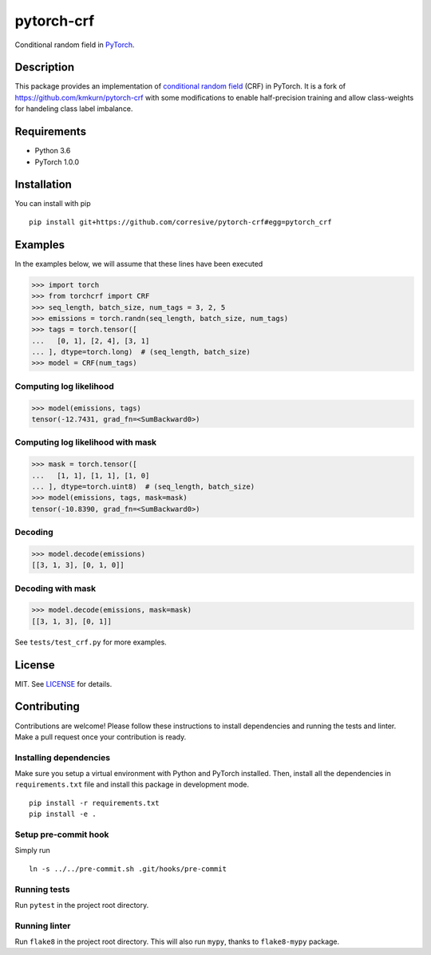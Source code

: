 pytorch-crf
+++++++++++

Conditional random field in `PyTorch <http://pytorch.org/>`_.

Description
===========

This package provides an implementation of `conditional random field
<https://en.wikipedia.org/wiki/Conditional_random_field>`_ (CRF) in PyTorch.
It is a fork of https://github.com/kmkurn/pytorch-crf with some modifications to enable half-precision training and allow class-weights for handeling class label imbalance.

Requirements
============

- Python 3.6
- PyTorch 1.0.0

Installation
============

You can install with pip ::

    pip install git+https://github.com/corresive/pytorch-crf#egg=pytorch_crf

Examples
========

In the examples below, we will assume that these lines have been executed

.. code-block:: python

    >>> import torch
    >>> from torchcrf import CRF
    >>> seq_length, batch_size, num_tags = 3, 2, 5
    >>> emissions = torch.randn(seq_length, batch_size, num_tags)
    >>> tags = torch.tensor([
    ...   [0, 1], [2, 4], [3, 1]
    ... ], dtype=torch.long)  # (seq_length, batch_size)
    >>> model = CRF(num_tags)

Computing log likelihood
------------------------

.. code-block:: python

    >>> model(emissions, tags)
    tensor(-12.7431, grad_fn=<SumBackward0>)

Computing log likelihood with mask
----------------------------------

.. code-block:: python

    >>> mask = torch.tensor([
    ...   [1, 1], [1, 1], [1, 0]
    ... ], dtype=torch.uint8)  # (seq_length, batch_size)
    >>> model(emissions, tags, mask=mask)
    tensor(-10.8390, grad_fn=<SumBackward0>)

Decoding
--------

.. code-block:: python

    >>> model.decode(emissions)
    [[3, 1, 3], [0, 1, 0]]

Decoding with mask
------------------

.. code-block:: python

    >>> model.decode(emissions, mask=mask)
    [[3, 1, 3], [0, 1]]

See ``tests/test_crf.py`` for more examples.

License
=======

MIT. See `LICENSE`_ for details.

Contributing
============

Contributions are welcome! Please follow these instructions to install
dependencies and running the tests and linter. Make a pull request once your
contribution is ready.

Installing dependencies
-----------------------

Make sure you setup a virtual environment with Python and PyTorch
installed. Then, install all the dependencies in ``requirements.txt`` file and
install this package in development mode. ::

    pip install -r requirements.txt
    pip install -e .

Setup pre-commit hook
---------------------

Simply run ::

    ln -s ../../pre-commit.sh .git/hooks/pre-commit

Running tests
-------------

Run ``pytest`` in the project root directory.

Running linter
--------------

Run ``flake8`` in the project root directory. This will also run ``mypy``,
thanks to ``flake8-mypy`` package.

.. _`LICENSE`: https://github.com/kmkurn/pytorch-crf/blob/master/LICENSE.txt
